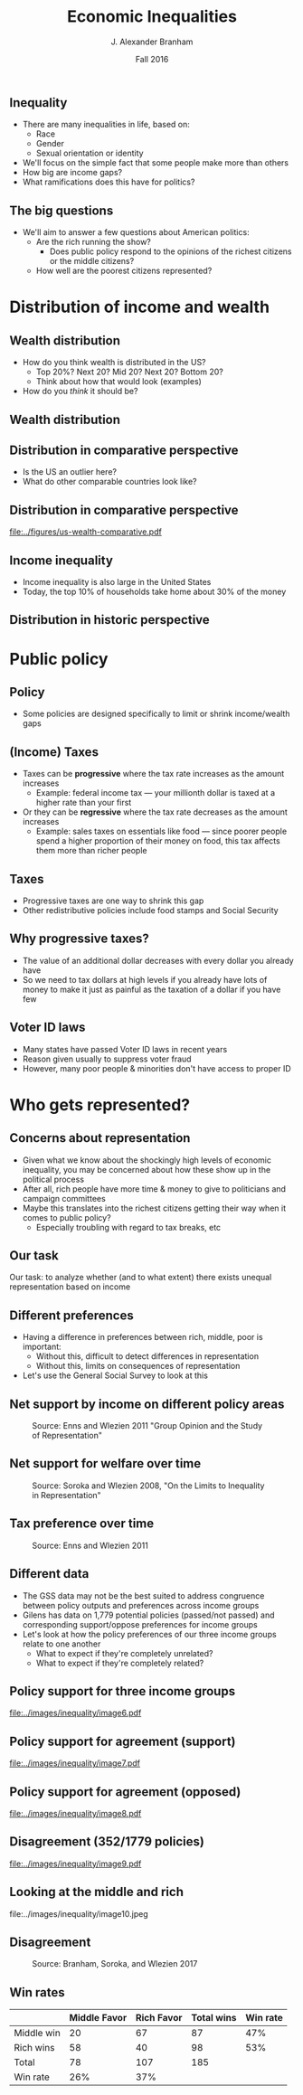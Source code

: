 #+TITLE: Economic Inequalities
#+AUTHOR: J. Alexander Branham
#+EMAIL: branham@utexas.edu
#+DATE: Fall 2016
#+startup: beamer
#+LaTeX_CLASS: beamer
#+LATEX_COMPILER: xelatex
#+OPTIONS: toc:nil H:2
#+LATEX_CLASS_OPTIONS: [colorlinks, urlcolor=blue, aspectratio=169]
#+BEAMER_THEME: metropolis[titleformat=smallcaps, progressbar=frametitle] 

** Inequality
- There are many inequalities in life, based on:
  - Race
  - Gender
  - Sexual orientation or identity
- We'll focus on the simple fact that some people make more than others
- How big are income gaps?
- What ramifications does this have for politics?
** The big questions
- We'll aim to answer a few questions about American politics: 
  - Are the rich running the show?
    - Does public policy respond to the opinions of the richest citizens or the middle citizens?
  - How well are the poorest citizens represented?
* Distribution of income and wealth
** Wealth distribution
- How do you think wealth is distributed in the US?
  - Top 20%? Next 20? Mid 20? Next 20? Bottom 20?
  - Think about how that would look (examples)
- How do you /think/ it should be?

** Wealth distribution

#+ATTR_LATEX: :float t :width 0.6\textwidth
[[file:../images/us-wealth-distribution.png]]

** Distribution in comparative perspective
- Is the US an outlier here?
- What do other comparable countries look like? 

** Distribution in comparative perspective

#+BEGIN_SRC R :exports results 
  library(tidyverse)

  inequality <- rio::import("../data/oecd-wealth.csv")

  inequality %>%
    filter(VAR == "SHARE10") %>%
    ggplot(aes(LOCATION, Value)) +
    geom_bar(stat = "identity") +
    ylim(c(0, 100)) +
    labs(x = "Country",
         y = "Percent of wealth going to top 10%") + 
    theme_minimal()

  ggsave("../figures/us-wealth-comparative.pdf", width = 9, height = 5)
#+END_SRC

#+ATTR_LATEX: :float t
[[file:../figures/us-wealth-comparative.pdf]]

** Income inequality 
   - Income inequality is also large in the United States
   - Today, the top 10% of households take home about 30% of the money

** Distribution in historic perspective

#+ATTR_LATEX: :float t :width 0.6\textwidth
[[file:~/teaching/GOV310L/images/us-productivity-vs-income.png]]

* Public policy
** Policy
   - Some policies are designed specifically to limit or shrink income/wealth gaps
** (Income) Taxes
- Taxes can be *progressive* where the tax rate increases as the
  amount increases
  - Example: federal income tax --- your millionth dollar is taxed at a higher rate than your first 
- Or they can be *regressive* where the tax rate decreases as the
  amount increases
  - Example: sales taxes on essentials like food --- since poorer people spend a higher proportion of their money on food, this tax affects them more than richer people

** Taxes
- Progressive taxes are one way to shrink this gap
- Other redistributive policies include food stamps and Social Security

** Why progressive taxes?
- The value of an additional dollar decreases with every dollar you
  already have
- So we need to tax dollars at high levels if you already have lots of
  money to make it just as painful as the taxation of a dollar if you
  have few

** Voter ID laws
- Many states have passed Voter ID laws in recent years
- Reason given usually to suppress voter fraud
- However, many poor people & minorities don't have access to proper ID

* Who gets represented? 

** Concerns about representation
   - Given what we know about the shockingly high levels of economic inequality, you may be concerned about how these show up in the political process
   - After all, rich people have more time & money to give to politicians and campaign committees
   - Maybe this translates into the richest citizens getting their way when it comes to public policy?
     - Especially troubling with regard to tax breaks, etc

** Our task
Our task: to analyze whether (and to what extent) there exists unequal representation based on income 

** Different preferences
   - Having a difference in preferences between rich, middle, poor is important:
     - Without this, difficult to detect differences in representation
     - Without this, limits on consequences of representation 
   - Let's use the General Social Survey to look at this
** Net support by income on different policy areas

#+ATTR_LATEX: :float t :width 0.8\textwidth 
#+CAPTION: Source: Enns and Wlezien 2011 "Group Opinion and the Study of Representation"
[[file:../images/inequality/image1.png]]

** Net support for welfare over time

#+ATTR_LATEX: :float t :width 0.8\textwidth 
#+CAPTION: Source: Soroka and Wlezien 2008, "On the Limits to Inequality in Representation"
[[file:../images/inequality/image3.png]]

** Tax preference over time
#+ATTR_LATEX: :float t :width 0.8\textwidth 
#+CAPTION: Source: Enns and Wlezien 2011
[[file:../images/inequality/image4.png]]

** Different data
- The GSS data may not be the best suited to address congruence between policy outputs and preferences across income groups
- Gilens has data on 1,779 potential policies (passed/not passed) and corresponding support/oppose preferences for income groups
- Let's look at how the policy preferences of our three income groups relate to one another
  - What to expect if they're completely unrelated?
  - What to expect if they're completely related?

** Policy support for three income groups
#+ATTR_LATEX: :float t :width 0.6\textwidth 
[[file:../images/inequality/image6.pdf]]

** Policy support for agreement (support)
#+ATTR_LATEX: :float t :width 0.6\textwidth 
[[file:../images/inequality/image7.pdf]]

** Policy support for agreement (opposed)
#+ATTR_LATEX: :float t :width 0.6\textwidth 
[[file:../images/inequality/image8.pdf]]

** Disagreement (352/1779 policies)
#+ATTR_LATEX: :float t :width 0.6\textwidth 
[[file:../images/inequality/image9.pdf]]

** Looking at the middle and rich
#+ATTR_LATEX: :float t :width 0.8\textwidth 
#+CAPTION: Source: Branham, Soroka, Wlezien 2017, "When do the Rich Win?"
file:../images/inequality/image10.jpeg

** Disagreement
#+ATTR_LATEX: :float t :width 0.8\textwidth 
#+CAPTION: Source: Branham, Soroka, and Wlezien 2017
[[file:../images/inequality/image11.jpeg]]

** Win rates

|            | Middle Favor | Rich Favor | Total wins | Win rate |
|------------+--------------+------------+------------+----------|
| Middle win |           20 |         67 |         87 |      47% |
| Rich wins  |           58 |         40 |         98 |      53% |
|------------+--------------+------------+------------+----------|
| Total      |           78 |        107 |        185 |          |
| Win rate   |          26% |        37% |            |          |
